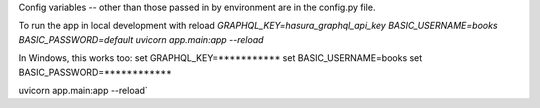 

Config variables -- other than those passed in by environment are in the config.py file.

To run the app in local development with reload
`GRAPHQL_KEY=hasura_graphql_api_key BASIC_USERNAME=books BASIC_PASSWORD=default uvicorn app.main:app --reload`

In Windows, this works too:
set GRAPHQL_KEY=***********
set BASIC_USERNAME=books
set BASIC_PASSWORD=************

uvicorn app.main:app --reload`
